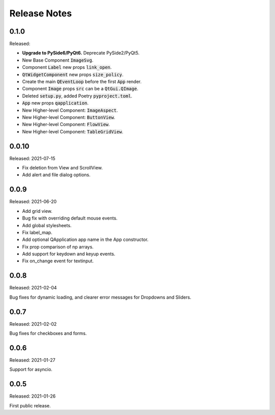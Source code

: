 Release Notes
=============

0.1.0
------
Released:

* **Upgrade to PySide6/PyQt6.** Deprecate PySide2/PyQt5.
* New Base Component :code:`ImageSvg`.
* Component :code:`Label` new props :code:`link_open`.
* :code:`QtWidgetComponent` new props :code:`size_policy`.
* Create the main :code:`QEventLoop` before the first :code:`App` render.
* Component :code:`Image` props :code:`src` can be a :code:`QtGui.QImage`.
* Deleted :code:`setup.py`, added Poetry :code:`pyproject.toml`.
* :code:`App` new props :code:`qapplication`.
* New Higher-level Component: :code:`ImageAspect`.
* New Higher-level Component: :code:`ButtonView`.
* New Higher-level Component: :code:`FlowView`.
* New Higher-level Component: :code:`TableGridView`.

0.0.10
------
Released: 2021-07-15

* Fix deletion from View and ScrollView.
* Add alert and file dialog options.

0.0.9
-----
Released: 2021-06-20

* Add grid view.
* Bug fix with overriding default mouse events.
* Add global stylesheets.
* Fix label_map.
* Add optional QApplication app name in the App constructor.
* Fix prop comparison of np arrays.
* Add support for keydown and keyup events.
* Fix on_change event for textinput.

0.0.8
-----
Released: 2021-02-04

Bug fixes for dynamic loading,
and clearer error messages for Dropdowns and Sliders.

0.0.7
-----
Released: 2021-02-02

Bug fixes for checkboxes and forms.

0.0.6
-----
Released: 2021-01-27

Support for asyncio.

0.0.5
-----
Released: 2021-01-26

First public release.
